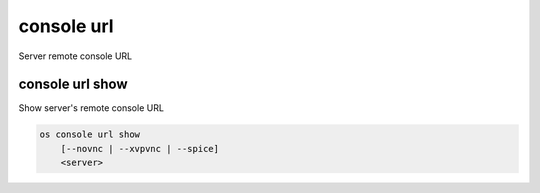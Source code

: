 ===========
console url
===========

Server remote console URL

console url show
----------------

Show server's remote console URL

.. program:: console url show
.. code:: bash

    os console url show
        [--novnc | --xvpvnc | --spice]
        <server>

.. option:: --novnc

    Show noVNC console URL (default)

.. option:: --xvpvnc

    Show xpvnc console URL

.. option:: --spice

    Show SPICE console URL

.. describe:: <server>

    Server to show URL (name or ID)
